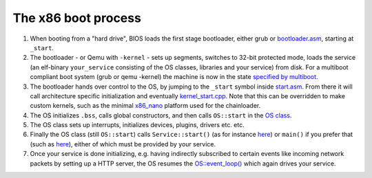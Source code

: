 .. _The x86 boot process:

The x86 boot process
====================

1. When booting from a "hard drive", BIOS loads the first stage bootloader, either grub or `bootloader.asm <https://github.com/includeos/IncludeOS/blob/master/src/platform/x86_pc/boot/bootloader.asm>`__, starting at ``_start``.
2. The bootloader - or Qemu with ``-kernel`` - sets up segments, switches to 32-bit protected mode, loads the service (an elf-binary ``your_service`` consisting of the OS classes, libraries and your service) from disk. For a multiboot compliant boot system (grub or qemu -kernel) the machine is now in the state `specified by multiboot <https://www.gnu.org/software/grub/manual/multiboot/multiboot.html#Machine-state>`__.
3. The bootloader hands over control to the OS, by jumping to the ``_start`` symbol inside `start.asm <https://github.com/includeos/IncludeOS/blob/master/src/platform/x86_pc/start.asm#L61>`__. From there it will call architecture specific initialization and eventually `kernel_start.cpp <https://github.com/includeos/IncludeOS/blob/master/src/platform/x86_pc/kernel_start.cpp>`__. Note that this can be overridden to make custom kernels, such as the minimal `x86_nano <https://github.com/includeos/IncludeOS/blob/master/src/platform/x86_nano>`__ platform used for the chainloader.
4. The OS initializes ``.bss``, calls global constructors, and then calls ``OS::start`` in the `OS class <https://github.com/includeos/IncludeOS/blob/master/api/kernel/os.hpp>`__.
5. The OS class sets up interrupts, initializes devices, plugins, drivers etc. etc.
6. Finally the OS class (still ``OS::start``) calls ``Service::start()`` (as for instance `here <https://github.com/includeos/IncludeOS/blob/master/examples/demo_service/service.cpp>`__) or ``main()`` if you prefer that (such as `here <https://github.com/includeos/IncludeOS/blob/master/examples/syslog/service.cpp>`__), either of which must be provided by your service.
7. Once your service is done initializing, e.g. having indirectly subscribed to certain events like incoming network packets by setting up a HTTP server, the OS resumes the `OS::event_loop() <https://github.com/includeos/IncludeOS/blob/master/src/kernel/os.cpp>`__ which again drives your service.
